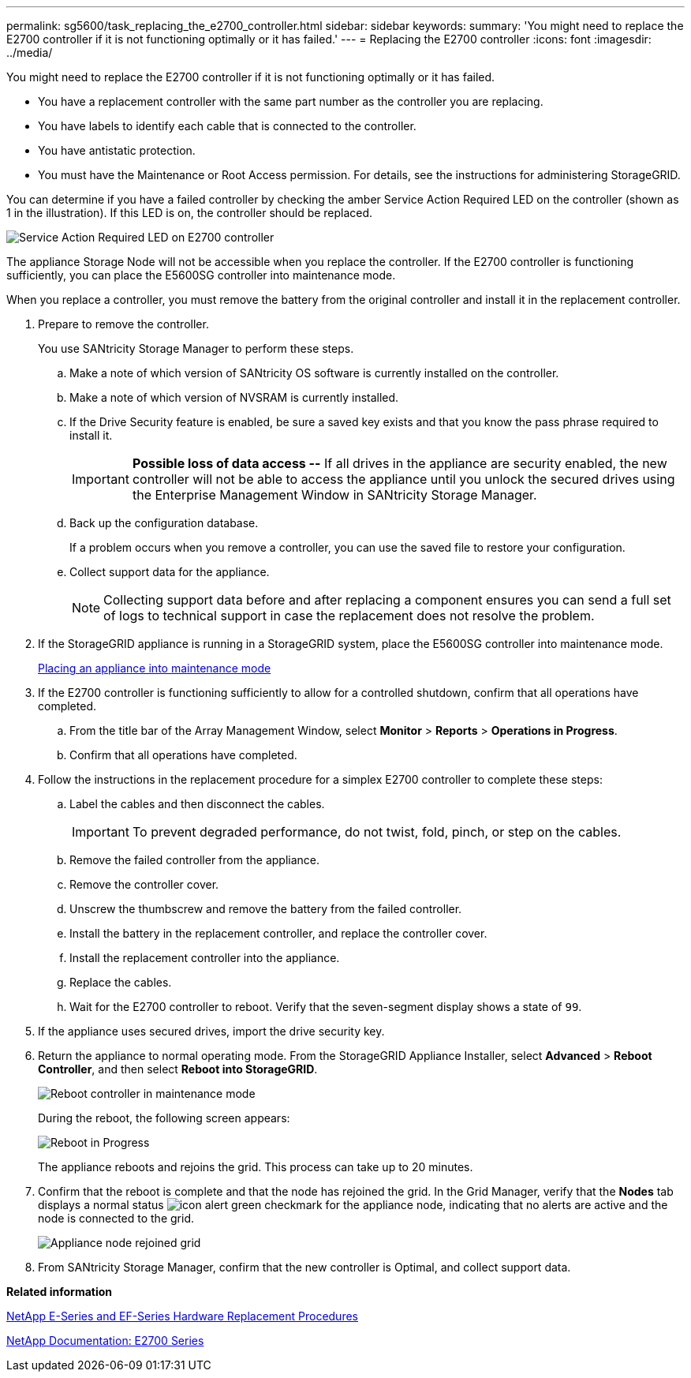 ---
permalink: sg5600/task_replacing_the_e2700_controller.html
sidebar: sidebar
keywords: 
summary: 'You might need to replace the E2700 controller if it is not functioning optimally or it has failed.'
---
= Replacing the E2700 controller
:icons: font
:imagesdir: ../media/

[.lead]
You might need to replace the E2700 controller if it is not functioning optimally or it has failed.

* You have a replacement controller with the same part number as the controller you are replacing.
* You have labels to identify each cable that is connected to the controller.
* You have antistatic protection.
* You must have the Maintenance or Root Access permission. For details, see the instructions for administering StorageGRID.

You can determine if you have a failed controller by checking the amber Service Action Required LED on the controller (shown as 1 in the illustration). If this LED is on, the controller should be replaced.

image::../media/49_dwg_2700_controller_sar_led.gif[Service Action Required LED on E2700 controller]

The appliance Storage Node will not be accessible when you replace the controller. If the E2700 controller is functioning sufficiently, you can place the E5600SG controller into maintenance mode.

When you replace a controller, you must remove the battery from the original controller and install it in the replacement controller.

. Prepare to remove the controller.
+
You use SANtricity Storage Manager to perform these steps.

 .. Make a note of which version of SANtricity OS software is currently installed on the controller.
 .. Make a note of which version of NVSRAM is currently installed.
 .. If the Drive Security feature is enabled, be sure a saved key exists and that you know the pass phrase required to install it.
+
IMPORTANT: *Possible loss of data access --* If all drives in the appliance are security enabled, the new controller will not be able to access the appliance until you unlock the secured drives using the Enterprise Management Window in SANtricity Storage Manager.

 .. Back up the configuration database.
+
If a problem occurs when you remove a controller, you can use the saved file to restore your configuration.

 .. Collect support data for the appliance.
+
NOTE: Collecting support data before and after replacing a component ensures you can send a full set of logs to technical support in case the replacement does not resolve the problem.

. If the StorageGRID appliance is running in a StorageGRID system, place the E5600SG controller into maintenance mode.
+
xref:task_placing_an_appliance_into_maintenance_mode.adoc[Placing an appliance into maintenance mode]

. If the E2700 controller is functioning sufficiently to allow for a controlled shutdown, confirm that all operations have completed.
 .. From the title bar of the Array Management Window, select *Monitor* > *Reports* > *Operations in Progress*.
 .. Confirm that all operations have completed.
. Follow the instructions in the replacement procedure for a simplex E2700 controller to complete these steps:
 .. Label the cables and then disconnect the cables.
+
IMPORTANT: To prevent degraded performance, do not twist, fold, pinch, or step on the cables.

 .. Remove the failed controller from the appliance.
 .. Remove the controller cover.
 .. Unscrew the thumbscrew and remove the battery from the failed controller.
 .. Install the battery in the replacement controller, and replace the controller cover.
 .. Install the replacement controller into the appliance.
 .. Replace the cables.
 .. Wait for the E2700 controller to reboot. Verify that the seven-segment display shows a state of `99`.
. If the appliance uses secured drives, import the drive security key.
. Return the appliance to normal operating mode. From the StorageGRID Appliance Installer, select *Advanced* > *Reboot Controller*, and then select *Reboot into StorageGRID*.
+
image::../media/reboot_controller_from_maintenance_mode.png[Reboot controller in maintenance mode]
+
During the reboot, the following screen appears:
+
image::../media/reboot_controller_in_progress.png[Reboot in Progress]
+
The appliance reboots and rejoins the grid. This process can take up to 20 minutes.

. Confirm that the reboot is complete and that the node has rejoined the grid. In the Grid Manager, verify that the *Nodes* tab displays a normal status image:../media/icon_alert_green_checkmark.png[icon alert green checkmark] for the appliance node, indicating that no alerts are active and the node is connected to the grid.
+
image::../media/node_rejoin_grid_confirmation.png[Appliance node rejoined grid]

. From SANtricity Storage Manager, confirm that the new controller is Optimal, and collect support data.

*Related information*

https://mysupport.netapp.com/info/web/ECMP11751516.html[NetApp E-Series and EF-Series Hardware Replacement Procedures]

http://mysupport.netapp.com/documentation/productlibrary/index.html?productID=61765[NetApp Documentation: E2700 Series]

